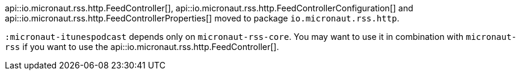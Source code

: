 api::io.micronaut.rss.http.FeedController[], api::io.micronaut.rss.http.FeedControllerConfiguration[] and api::io.micronaut.rss.http.FeedControllerProperties[] moved to package `io.micronaut.rss.http`.

`:micronaut-itunespodcast` depends only on `micronaut-rss-core`. You may want to use it in combination with `micronaut-rss` if you want to use the api::io.micronaut.rss.http.FeedController[].